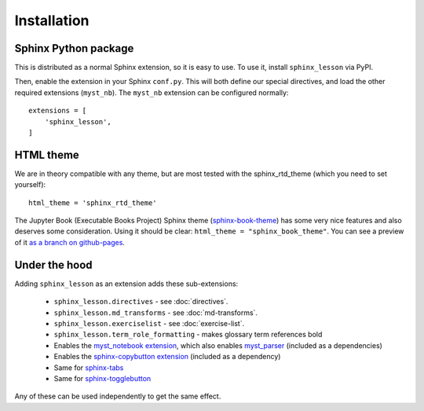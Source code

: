 Installation
============

Sphinx Python package
---------------------

This is distributed as a normal Sphinx extension, so it is easy to
use.  To use it, install ``sphinx_lesson`` via PyPI.

Then, enable the extension in your Sphinx ``conf.py``.  This will both
define our special directives, and load the other required extensions
(``myst_nb``).  The ``myst_nb`` extension can be configured normally::

  extensions = [
      'sphinx_lesson',
  ]

HTML theme
----------

We are in theory compatible with any theme, but are most tested with
the sphinx_rtd_theme (which you need to set yourself)::

  html_theme = 'sphinx_rtd_theme'

The Jupyter Book (Executable Books Project) Sphinx theme
(`sphinx-book-theme
<https://sphinx-book-theme.readthedocs.io/en/latest/>`__) has some
very nice features and also deserves some consideration.  Using it
should be clear: ``html_theme = "sphinx_book_theme"``.  You can see a
preview of it `as a branch on github-pages
<https://coderefinery.github.io/sphinx-lesson/branch/sphinx-book-theme/>`__.



Under the hood
--------------

Adding ``sphinx_lesson`` as an extension adds these sub-extensions:

  * ``sphinx_lesson.directives`` - see :doc:`directives`.
  * ``sphinx_lesson.md_transforms`` - see :doc:`md-transforms`.
  * ``sphinx_lesson.exerciselist`` - see :doc:`exercise-list`.
  * ``sphinx_lesson.term_role_formatting`` - makes glossary term
    references bold
  * Enables the `myst_notebook extension
    <https://myst-nb.readthedocs.io/en/latest/>`__, which also enables
    `myst_parser
    <https://myst-parser.readthedocs.io/en/latest/index.html>`__
    (included as a dependencies)
  * Enables the `sphinx-copybutton extension
    <https://github.com/executablebooks/sphinx-copybutton>`__
    (included as a dependency)
  * Same for `sphinx-tabs <https://sphinx-tabs.readthedocs.io/>`__
  * Same for `sphinx-togglebutton <https://pypi.org/project/sphinx-togglebutton/>`__

Any of these can be used independently to get the same effect.
